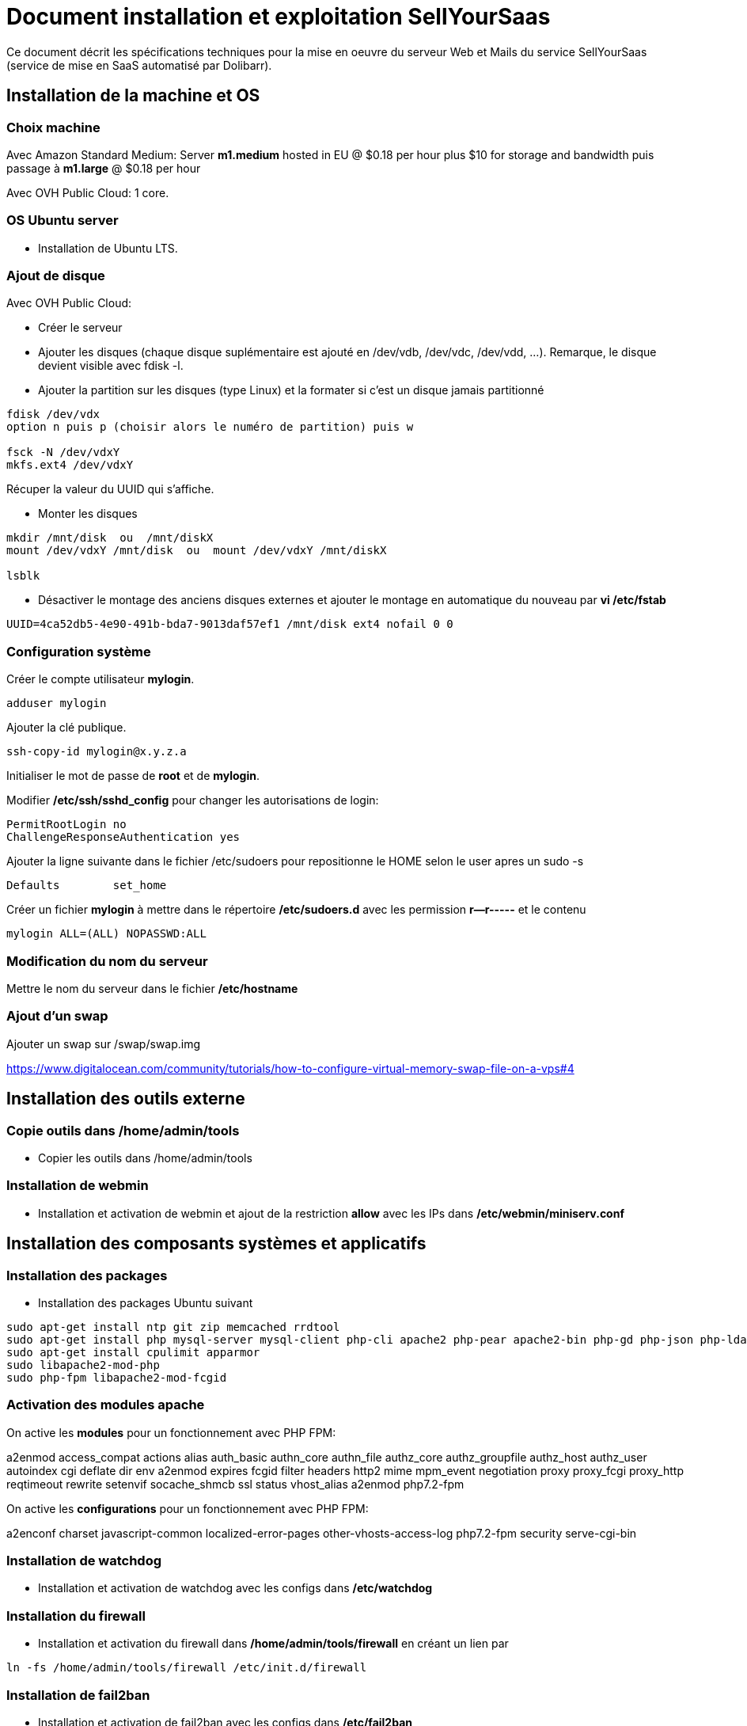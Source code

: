 = Document installation et exploitation SellYourSaas
:source-highlighter: rouge
:companyname: Teclib
:corpname: Teclib
:orgname: Teclib
:title: Document installation et exploitation du serveur Web et mail
// Date du document :
:docdate: 30/01/2019
// Ville associée au document
:city: Bordeaux
:toc: manual
:toc-placement: preamble
Ce document décrit les spécifications techniques pour la mise en oeuvre du serveur Web et Mails du service SellYourSaas (service de mise en SaaS automatisé par Dolibarr).



== Installation de la machine et OS

=== Choix machine ===

Avec Amazon Standard Medium:
Server *m1.medium* hosted in EU @ $0.18 per hour plus $10 for storage and bandwidth puis passage à *m1.large* @ $0.18 per hour

Avec OVH Public Cloud:
1 core.


=== OS Ubuntu server ===

* Installation de Ubuntu LTS.


[ajout_de_disque]
=== Ajout de disque ===

Avec OVH Public Cloud:

* Créer le serveur
* Ajouter les disques (chaque disque suplémentaire est ajouté en /dev/vdb, /dev/vdc, /dev/vdd, ...). 
Remarque, le disque devient visible avec fdisk -l.
* Ajouter la partition sur les disques (type Linux) et la formater si c'est un disque jamais partitionné

[source,bash]
---------------
fdisk /dev/vdx
option n puis p (choisir alors le numéro de partition) puis w

fsck -N /dev/vdxY
mkfs.ext4 /dev/vdxY
---------------

Récuper la valeur du UUID qui s'affiche.

* Monter les disques

[source,bash]
---------------
mkdir /mnt/disk  ou  /mnt/diskX
mount /dev/vdxY /mnt/disk  ou  mount /dev/vdxY /mnt/diskX

lsblk
---------------

* Désactiver le montage des anciens disques externes et ajouter le montage en automatique du nouveau par *vi /etc/fstab*

[source,bash]
---------------
UUID=4ca52db5-4e90-491b-bda7-9013daf57ef1 /mnt/disk ext4 nofail 0 0
---------------



=== Configuration système

Créer le compte utilisateur *mylogin*.

[source,bash]
---------------
adduser mylogin
---------------

Ajouter la clé publique.

[source,bash]
---------------
ssh-copy-id mylogin@x.y.z.a
---------------


Initialiser le mot de passe de *root* et de *mylogin*.

Modifier */etc/ssh/sshd_config* pour changer les autorisations de login:

	PermitRootLogin no
	ChallengeResponseAuthentication yes

Ajouter la ligne suivante dans le fichier /etc/sudoers pour repositionne le HOME selon le user apres un sudo -s

	Defaults        set_home

Créer un fichier *mylogin* à mettre dans le répertoire */etc/sudoers.d* avec les permission *r--r-----* et le contenu

	mylogin ALL=(ALL) NOPASSWD:ALL


=== Modification du nom du serveur

Mettre le nom du serveur dans le fichier */etc/hostname*


=== Ajout d'un swap

Ajouter un swap sur /swap/swap.img

https://www.digitalocean.com/community/tutorials/how-to-configure-virtual-memory-swap-file-on-a-vps#4



== Installation des outils externe

=== Copie outils dans /home/admin/tools

* Copier les outils dans /home/admin/tools


=== Installation de webmin

* Installation et activation de webmin et ajout de la restriction *allow* avec les IPs dans */etc/webmin/miniserv.conf*



== Installation des composants systèmes et applicatifs

=== Installation des packages

* Installation des packages Ubuntu suivant

[source,bash]
---------------
sudo apt-get install ntp git zip memcached rrdtool
sudo apt-get install php mysql-server mysql-client php-cli apache2 php-pear apache2-bin php-gd php-json php-ldap php-mysqlnd php-curl php-memcached php-rrd php-imagick php-geoip php-mcrypt
sudo apt-get install cpulimit apparmor
sudo libapache2-mod-php
sudo php-fpm libapache2-mod-fcgid
---------------

=== Activation des modules apache

On active les *modules* pour un fonctionnement avec PHP FPM:

a2enmod access_compat actions alias auth_basic authn_core authn_file authz_core authz_groupfile authz_host authz_user autoindex cgi deflate dir env a2enmod expires fcgid filter headers http2 mime mpm_event negotiation proxy proxy_fcgi proxy_http reqtimeout rewrite setenvif socache_shmcb ssl status vhost_alias
a2enmod php7.2-fpm

On active les *configurations* pour un fonctionnement avec PHP FPM:

a2enconf charset javascript-common localized-error-pages other-vhosts-access-log php7.2-fpm security serve-cgi-bin


=== Installation de watchdog

* Installation et activation de watchdog avec les configs dans */etc/watchdog*


=== Installation du firewall

* Installation et activation du firewall dans */home/admin/tools/firewall* en créant un lien par

[source,bash]
---------------
ln -fs /home/admin/tools/firewall /etc/init.d/firewall
---------------


=== Installation de fail2ban

* Installation et activation de fail2ban avec les configs dans */etc/fail2ban*


=== Installation de afick

* Installer afick.pl tool from debian package
* Complete setup */etc/afick.conf* by adding:

[source,bash]
---------------
/home MyRule
/home/admin/logs Logs
/home/mysaas/logs Logs
/home/mylogin/logs Logs
!/home/admin/wwwroot/dolibarr_documents
!/home/admin/wwwroot/htdocs/cache
!/home/mysaas/mysaasdomainname.com/htdocs/cache
!/home/mylogin/wwwroot/perso/tmp

exclude_suffix := cache
---------------


=== Installation de mlocate

* Installer mlocate tool from debian package
* Complete setup */etc/updatedb.conf* by adding dir */mnt/backup* into exclude list:

[source,bash]
---------------
...
PRUNEPATHS="/tmp /var/spool /media /home/.ecryptfs /var/lib/schroot /mnt/diskbackup"
...
---------------


=== Configuration de cpulimit (optionnel) 

* Lancement de cpulimit au démarrage pour exécuter:

Voir script *cpulimit_daemon* à mettre dans */etc/init.d*.

cpulimit launched with script  cpulimit --exe=apache2 --limit=20


=== Installation de saslauthd (optionnel) ===

Pour permettre authentification extern SMTP.

[source,bash]
---------------
sudo apt-get sasl2-bin
vi /etc/default/saslauthd  pour mettre START=yes
---------------


=== Installation de Open DKIM

Voir http://lea-linux.org/documentations/DKIM_SPF_Postfix

To test DKIM, send an email to  check-auth@verifier.port25.com, you will receive a response with success or failure.
To test SPF + DKIM + spam analysis of an email,  send an email to email suggested by  https://www.mail-tester.com

Setup of domains to protect are into */etc/opendkim/*

Note: SPF a besoin d'une entrée séparé pour chaque domain utilisé @mysellyoursaasmydomain.com et pour chaque sous-domaines @myserver.mysellyoursaasmydomain.com


=== Configuration du nom de domain

Modifier son enregistrement de domaine, pour ajouter SPF et DKIM et DMARC

* SPF permet de lister les serveurs autorisés à envoyer des email avec comme émetteur: mysaasdomainname.com

 mysaasdomainname.com.		600	IN	TXT	"v=spf1 a mx ip4:91.121.9.47 ip4:147.135.135.4 ip4:147.135.135.36 ip4:147.135.135.37 include:spf.sendinblue.com include:_spf.google.com ~all"

* DKIM permet de signer certaines informations du mail.

 dkim._domainkey.mysaasdomainname.com. 1000 IN	TXT	"v=DKIM1; k=rsa; p=MIGfMA0GCSrGSIb3DQEBAQUAA4GNADCBiQKBgQC6xSkwtlnAkegCARg5US7KHdoTlUS2MsXFPMy7ykwG88XK8vKEYPGuN56/6+YoxGLxtN2CZy/MVagQUOYcA3VAjBEPP5vJPrUnDsVY0OC8U+dK383g+DDW0tcAqrMXJI7Y/jXUJXh/ydI5aloiqT59JGo9Ane1C3XmoJz3bkVsKwIDAQAB"

Attention, certains hébergeurs DNS comme OVH n'accepte que des clés de 1024 et pas plus à la saisie via leur interface d'administration DNS.

* DMARC permet d'indiquer que le domaine est protégé par SPF et/ou DKIM

 _dmarc.mysaasdomainname.com	 "v=DMARC1; p=none; rua=mailto:supervision@mysaasdomainname.com; ruf=mailto:supervision@mysaasdomainname.com; fo=1;"


=== Configuration de postfix

Vérifier que le user postfix se trouve dans le groupe sasl. Si non, l'ajouter.

[source,bash]
---------------
adduser postfix sasl
---------------


Modfifier le fichier master.cf pour ajouter un n afin de désactiver le chroot de smtpd

[source,bash]
---------------
smtp      inet  n       -       n       -       -       smtpd
---------------

Ajouter un fichier smtpd.conf dans /etc/postfix/sasl

[source,bash]
---------------
saslauthd_path: /var/run/saslauthd/mux
pwcheck_method: saslauthd
mech_list: plain login
---------------


Compléter le fichier main.cf avec:

[source,bash]
---------------
smtpd_relay_restrictions = permit_mynetworks permit_sasl_authenticated defer_unauth_destination
myhostname = myservername.mysaasdomainname.com
alias_maps = hash:/etc/aliases
alias_database = hash:/etc/aliases
myorigin = /etc/mailname
mydestination = $myhostname, apollon.localdomain, localhost.localdomain, localhost
# mynetworks contains only localhost. Allowed external host are allowed with firewall on port 25 + because we use sasl authentication
mynetworks = 127.0.0.0/8 [::ffff:127.0.0.0]/104 [::1]/128
mailbox_size_limit = 204800000
recipient_delimiter = +
inet_interfaces = all
inet_protocols = all

#smtp_sasl_auth_enable = yes
#smtp_sasl_password_maps = static:apikey:abc1234567890abc12345678901234567890
#smtp_sasl_security_options = noanonymous
#smtp_tls_security_level = encrypt
#header_size_limit = 4096000
#relayhost = [smtp.sendgrid.net]:2525
relayhost =

smtpd_recipient_limit = 100
smtpd_helo_required = yes
smtpd_client_connection_count_limit = 20
#deliver_lock_attempts = 10
#deliver_lock_delay = 10s
message_size_limit = 20480000

header_checks = regexp:/etc/postfix/header_checks

# Liste des emails virtuelles
#----------------------------
virtual_alias_maps = hash:/etc/postfix/virtual

# Liste des clients bloques
#-----------------------------
smtpd_client_restrictions = permit_sasl_authenticated, permit_mynetworks, check_client_access hash:/etc/postfix/access

# Liste des emetteurs bloques
#----------------------------
# Here we declare we want mail from specific email, mail not rejected by rbl, otherwise refused
#smtpd_sender_restrictions = permit_sasl_authenticated, permit_mynetworks, check_client_access hash:/etc/postfix/access, check_sender_access hash:/etc/postfix/access_from, reject_non_fqdn_sender, reject_rbl_client cbl.abuseat.org, reject_rbl_client bl.spamcop.net, reject_unknown_sender_domain
smtpd_sender_restrictions = permit_sasl_authenticated, permit_mynetworks, check_client_access hash:/etc/postfix/access, check_sender_access hash:/etc/postfix/access_from, reject_non_fqdn_sender, reject_unknown_sender_domain

# Liste des recepteurs bloques
#-----------------------------
# Here we declare we want mail to my domain, to specific email with SA filtering, otherwise refuse.
smtpd_recipient_restrictions = permit_sasl_authenticated, permit_mynetworks, check_client_access hash:/etc/postfix/access, check_recipient_access hash:/etc/postfix/access_to, reject_unauth_destination

#debug_peer_list = mysaasdomainname.com
compatibility_level = 2


# FOR SASL AUTH
#smtpd_sasl_type = dovecot
#smtpd_sasl_path = private/auth-client
#smtpd_sasl_local_domain =
# Allow SMTP AUTH
smtpd_sasl_auth_enable = yes
# Need auth
smtpd_sasl_security_options = noanonymous
broken_sasl_auth_clients = yes
smtpd_tls_loglevel = 1
smtpd_tls_security_level = may


# FOR DKIM
milter_default_action = accept
milter_protocol = 6
smtpd_milters = inet:localhost:12345
non_smtpd_milters = inet:localhost:12345

---------------



=== Configuration de mysql/mariadb

Mise en place du fichier de config *my.cnf* dans */etc/mysql* pour changer

[source,bash]
---------------
bind-address = 0.0.0.0
max_connections      = 500
max_user_connections = 30
---------------

Cela peut être "listen = 0.0.0.0" au lieu de "bind-address = 0.0.0.0".


=== Configuration de apparmor

...


=== Securisation rep session PHP

Mettre les droits en *drwx-wx-wt* sur le rep des sessions php */dev/shm/* ou */var/lib/php*


=== Ajout du wrapper PHP pour mail

Modifier le fichier php.ini de apache avec:

[source,bash]
---------------
; Automatically add files before PHP document.
; http://php.net/auto-prepend-file
auto_prepend_file = /usr/local/bin/phpsendmailprepend.php

; For Unix only.  You may supply arguments as well (default: "sendmail -t -i").
; http://php.net/sendmail-path
sendmail_path = /usr/local/bin/phpsendmail.php

; The path to a log file that will log all mail() calls. Log entries include
; the full path of the script, line number, To address and headers.
mail.log = /var/log/phpmail.log
---------------

ln -fs /home/admin/tools/phpsendmailprepend.php /usr/local/bin/
ln -fs /home/admin/tools/phpsendmail.php /usr/local/bin/



=== Créer un virtual host pour les Portails Web

Note: Penser à ajouter la ligne suivant pour gérer le http2

[source,bash]
---------------
Protocols h2 h2c http/1.1
---------------


=== Installation de certificat ssl apache par letsencrypt

On utilisera la methode "webroot" qui a l'avantage de pouvoir fonctionner aussi à travers un cache comme CloudFlare.

Pour forcer le renewal d'un domaine en particulier:

[source,bash]
---------------
/root/certbot-auto certonly -d www.dolimed.com
---------------

Pour renouveller automatiquement les certificats créés:

[source,bash]
---------------
/root/certbot-auto renew
---------------




== Clonage d'un instance serveur

- Créer un snapshot du serveur + Disque

- Créer un nouveau serveur OVH depuis le snapshot.

- Ajouter une entrée du nouveau serveur dans le DNS.

- Aller dans l'interface de gestion des IP OVH, pour ajouter le reverse sur l'IP.

- Aller dans l'interface de gestion des serveurs OVH, pour modifier leur nom court. Ceci modifiera le fichier */etc/hostname* automatiquement.

- Se connecter et modifier le fichier */etc/hosts* avec le nom du nouveau serveur et nouvelle ip du serveur.

- Modifier le fichier */etc/init.d/firewall* pour prendre en compte le nouveau nom et ip du serveur.

- Vérifier le fichier */etc/network/interfaces*.

- Formater le nouveau disque dur. Pour cela, voir la chapitre <<ajout_de_disque>>.

- Ajouter un fichier à la racine du disque pour identifier le volume.

- Se connecter à webmin pour désactiver les actions de supervision en doublons avec celle du serveur cloné.

- Supprimer les crons en doublons avec le serveur cloné.

- Modifier le fichiers /etc/postfix/main.cf et /etc/postfix/mydestination

- Modifier les fichiers de serveur virtuels Apache



== Installation composants Backups/Synchro

=== Synchro des filesystems /home

- Utilisation de Lsyncd
- ??? quid dns


=== IP virtuelle et test de bascule

- Ajout d'une IP virtuelle via le manager OVH

- Déclaration de l'interface dans /etc/network/interfaces

Example pour les 2 ip virtuelles:

auto eth0:0
iface eth0:0 inet static
        address 91.121.46.42
        netmask 255.255.255.255
        broadcast 91.121.46.42

auto eth0:1
iface eth0:1 inet static
        address 79.137.96.15
        netmask 255.255.255.255
        broadcast 79.137.96.15





== Sauvegarde / Restauration

La sauvegarde peut se faire par un snapshot d'image de la VM.
Il est aussi possible de ne faire un snapshot que des disques complémentaires.

Depuis l'espace "Snapshots" d'OVH, on peut demander à le restaurer sur un serveur (pour une image VM) ou sur un aute disque (pour une image disque complémentire),
à condition que la cible (serveur ou disque) soit supérieur en terme de capacité de stockage.

Une fois une restauration faite, si elle a été faite sur un autre serveur, il faut:

* Log into ssh: Change apache virtual host to set new host name
* If VM is a backup VM, disabled also root cron tasks

* For Prestashop sites, if VM has a new url, go into database to set correct url into table ps_configuration (var PS_SHOP_DOMAIN, PS_SHOP_DOMAIN_SSL, CANONICAL_URL) and ps_shop_url
* For Mediawiki sites, if VM has a new url, go into database to set correct url into file LocalSettings.php





